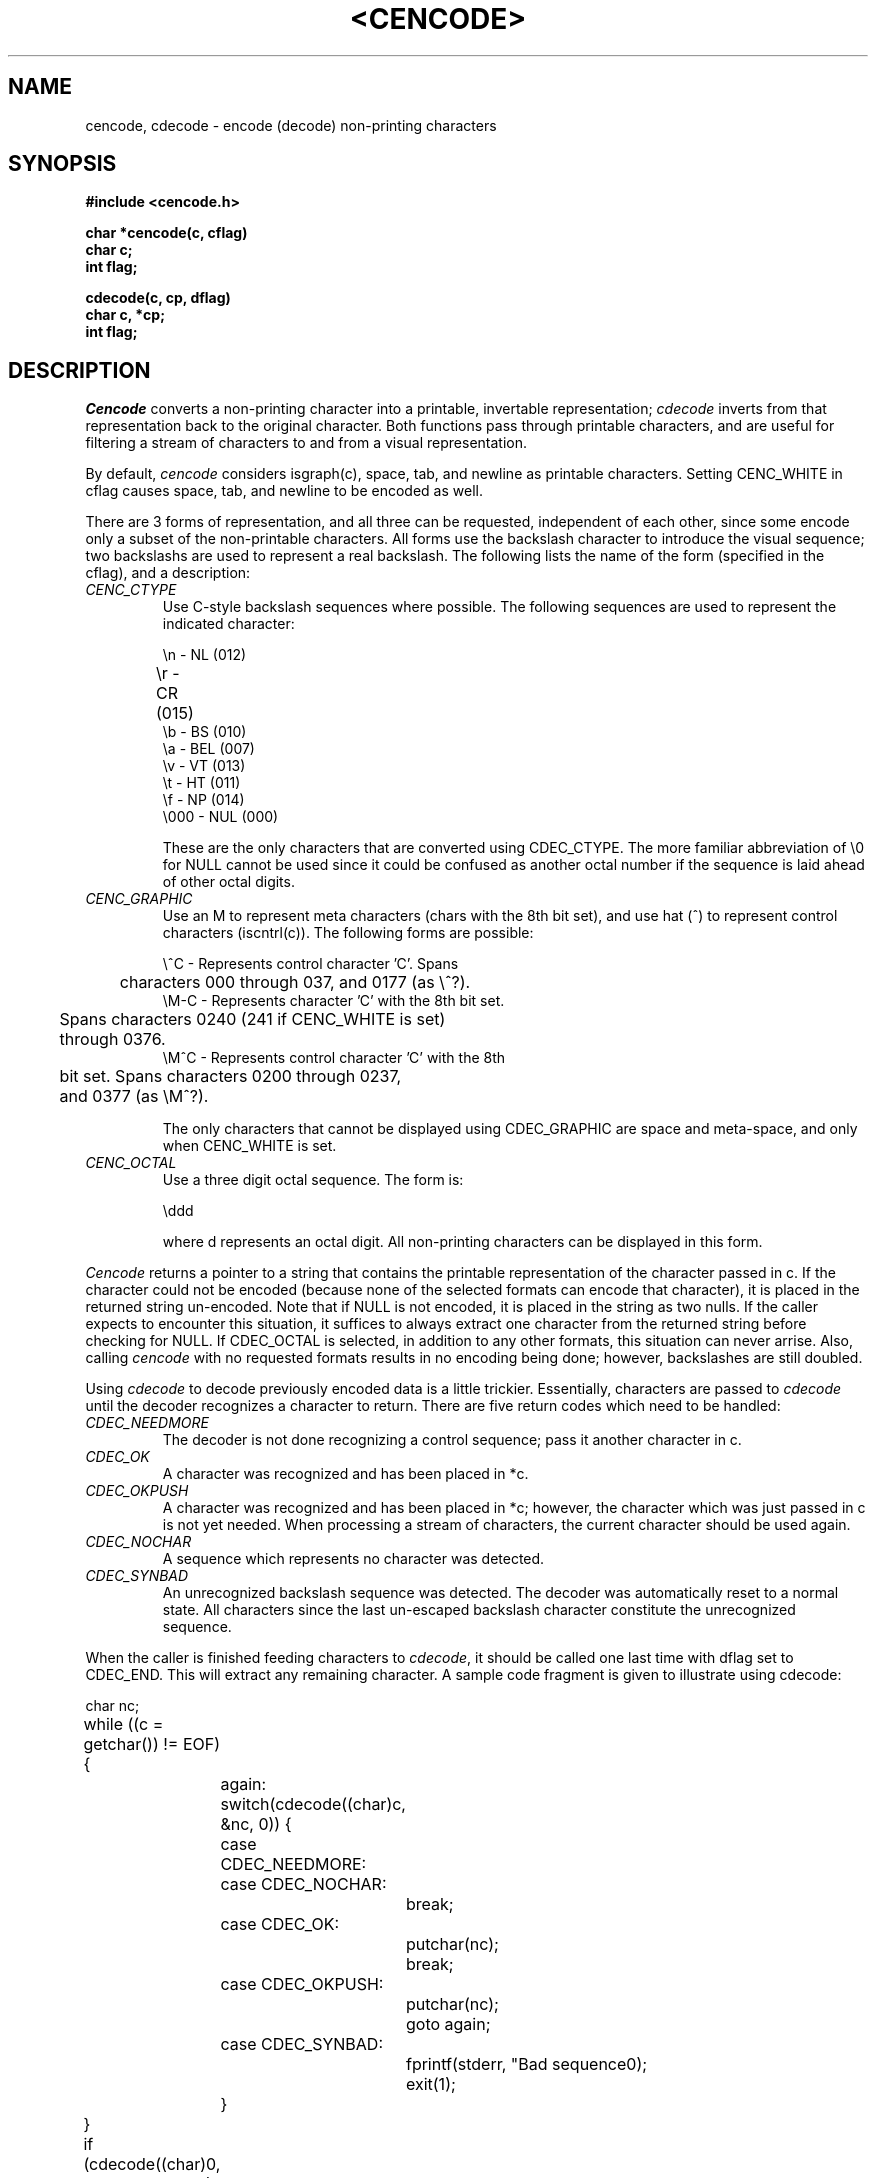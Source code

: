 .\" Copyright (c) 1989 The Regents of the University of California.
.\" All rights reserved.
.\"
.\" Redistribution and use in source and binary forms are permitted
.\" provided that the above copyright notice and this paragraph are
.\" duplicated in all such forms and that any documentation,
.\" advertising materials, and other materials related to such
.\" distribution and use acknowledge that the software was developed
.\" by the University of California, Berkeley.  The name of the
.\" University may not be used to endorse or promote products derived
.\" from this software without specific prior written permission.
.\" THIS SOFTWARE IS PROVIDED ``AS IS'' AND WITHOUT ANY EXPRESS OR
.\" IMPLIED WARRANTIES, INCLUDING, WITHOUT LIMITATION, THE IMPLIED
.\" WARRANTIES OF MERCHANTABILITY AND FITNESS FOR A PARTICULAR PURPOSE.
.\"
.\"	@(#)vis.3	5.1 (Berkeley) %G%
.\"
.TH <CENCODE> <3> ""
.UC 7
.AT 3
.SH NAME
cencode, cdecode \- encode (decode) non-printing characters
.SH SYNOPSIS
.nf
.B #include <cencode.h>
.PP
.B char *cencode(c, cflag)
.B char c;
.B int flag;
.PP
.B cdecode(c, cp, dflag)
.B char c, *cp;
.B int flag;
.SH DESCRIPTION
\fICencode\fP converts a non-printing character into a printable,
invertable representation; \fIcdecode\fP inverts
from that representation back to the original character.
Both functions pass through printable characters, and
are useful for filtering a stream of characters
to and from a visual representation.
.PP
By default, \fIcencode\fP considers isgraph(c), space, tab, and
newline as printable characters.  Setting CENC_WHITE in
cflag causes space, tab, and newline to be
encoded as well.
.PP
There are 3 forms of representation, and all
three can be requested, independent of each other, 
since some encode only a subset
of the non-printable characters.  
All
forms use the backslash character to introduce the visual
sequence; two backslashs are used to represent a
real backslash.  The following lists the name of the form
(specified in the cflag), and a description:
.TP
.I CENC_CTYPE
Use C-style backslash sequences where possible.  The following
sequences are used to represent the indicated character:
.nf

\\n - NL  (012)
\\r - CR  (015)	
\\b - BS  (010)
\\a - BEL (007)
\\v - VT  (013)
\\t - HT  (011)
\\f - NP  (014)
\\000 - NUL (000)

.fi
These are the only characters that are converted using CDEC_CTYPE.
The more familiar abbreviation of \\0 for NULL cannot be used since
it could be confused as another octal number if the sequence
is laid ahead of other octal digits.
.PP
.TP
.I CENC_GRAPHIC
Use an M to represent meta characters (chars with the 8th bit set),
and use hat (^) to represent control characters (iscntrl(c)).  The
following forms are possible:
.nf

\\^C  - Represents control character 'C'.  Spans 
	  characters 000 through 037, and 0177 (as \\^?).
\\M-C - Represents character 'C' with the 8th bit set.  
	  Spans characters 0240 (241 if CENC_WHITE is set)
	  through 0376.
\\M^C - Represents control character 'C' with the 8th 
	  bit set.  Spans characters 0200 through 0237, 
	  and 0377 (as \\M^?).

.fi
The only characters that cannot be displayed using CDEC_GRAPHIC
are space and meta-space, and only when CENC_WHITE is set.
.TP
.I CENC_OCTAL
Use a three digit octal sequence.  The form is:
.nf

\\ddd

.fi
where d represents an octal digit.  All non-printing characters
can be displayed in this form.
.PP
\fICencode\fP returns a pointer to a string that contains the
printable representation of the character passed in c.  If the character
could not be encoded (because none of the selected formats can
encode that character), it is placed in the returned
string un-encoded.  Note that if NULL is not encoded, it is placed
in the string as two nulls.  If the caller expects to encounter
this situation, it suffices to always extract one character from
the returned string before checking for NULL.  If CDEC_OCTAL
is selected, in addition to any other formats, this situation
can never arrise.  Also, calling \fIcencode\fP with no requested formats
results in no encoding being done; however, backslashes are
still doubled.
.PP
Using \fIcdecode\fP to decode previously encoded data is a little
trickier.  Essentially, characters are passed to \fIcdecode\fP
until the decoder recognizes a character to return.  There are
five return codes which need to be handled:
.TP
.I CDEC_NEEDMORE
The decoder is not done recognizing a control sequence; pass it
another character in c.
.TP
.I CDEC_OK
A character was recognized and has been placed in *c.
.TP
.I CDEC_OKPUSH
A character was recognized and has been placed in *c; however,
the character which was just passed in c is not yet needed.
When processing a stream of characters, the current character
should be used again.
.TP
.I CDEC_NOCHAR
A sequence which represents no character was detected.
.TP
.I CDEC_SYNBAD
An unrecognized backslash sequence was detected.  The decoder
was automatically reset to a normal state.  All characters since
the last un-escaped backslash character constitute the 
unrecognized sequence.
.PP
When the caller is finished feeding characters to \fIcdecode\fP,
it
should be called one last time with dflag set to CDEC_END.  This will extract
any remaining character.
A sample code fragment
is given to illustrate using cdecode:
.nf

	char nc;
	while ((c = getchar()) != EOF) {
		again:
		switch(cdecode((char)c, &nc, 0)) {
		case CDEC_NEEDMORE:
		case CDEC_NOCHAR:
			break;
		case CDEC_OK:
			putchar(nc);
			break;
		case CDEC_OKPUSH:
			putchar(nc);
			goto again;
		case CDEC_SYNBAD:
			fprintf(stderr, "Bad sequence\n");
			exit(1);
		}
	}
	if (cdecode((char)0, &nc, CDEC_END) == CDEC_OK)
		putchar(nc);

.fi
.SH "SEE ALSO"
vis(1)
